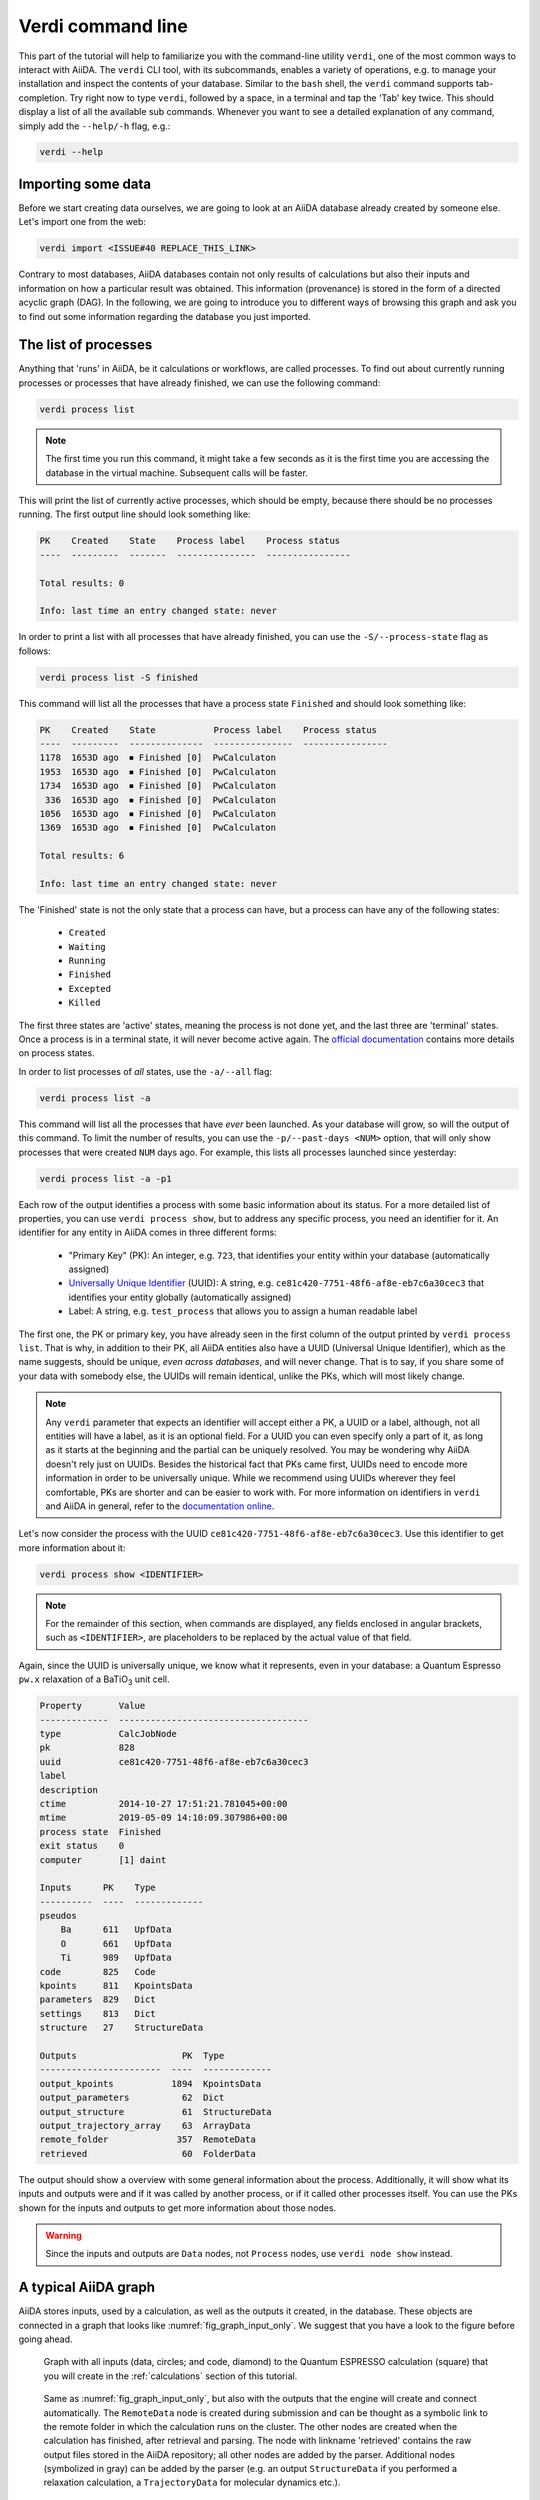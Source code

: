 Verdi command line
==================

This part of the tutorial will help to familiarize you with the command-line utility ``verdi``, one of the most common ways to interact with AiiDA.
The ``verdi`` CLI tool, with its subcommands, enables a variety of operations, e.g. to manage your installation and inspect the contents of your database.
Similar to the ``bash`` shell, the ``verdi`` command supports tab-completion.
Try right now to type ``verdi``, followed by a space, in a terminal and tap the 'Tab' key twice.
This should display a list of all the available sub commands.
Whenever you want to see a detailed explanation of any command, simply add the ``--help/-h`` flag, e.g.:

.. code:: console

    verdi --help

Importing some data
-------------------

Before we start creating data ourselves, we are going to look at an AiiDA database already created by someone else.
Let's import one from the web:

.. code:: console

    verdi import <ISSUE#40 REPLACE_THIS_LINK>

Contrary to most databases, AiiDA databases contain not only results of calculations but also their inputs and information on how a particular result was obtained.
This information (provenance) is stored in the form of a directed acyclic graph (DAG).
In the following, we are going to introduce you to different ways of browsing this graph and ask you to find out some information regarding the database you just imported.


The list of processes
---------------------

Anything that 'runs' in AiiDA, be it calculations or workflows, are called processes.
To find out about currently running processes or processes that have already finished, we can use the following command:

.. code:: console

    verdi process list

.. note::

    The first time you run this command, it might take a few seconds as it is the first time you are accessing the database in the virtual machine.
    Subsequent calls will be faster.

This will print the list of currently active processes, which should be empty, because there should be no processes running.
The first output line should look something like:

.. code:: console

    PK    Created    State    Process label    Process status
    ----  ---------  -------  ---------------  ----------------

    Total results: 0

    Info: last time an entry changed state: never

In order to print a list with all processes that have already finished, you can use the ``-S/--process-state`` flag as follows:

.. code:: console

    verdi process list -S finished

This command will list all the processes that have a process state ``Finished`` and should look something like:

.. code:: console

    PK    Created    State           Process label    Process status
    ----  ---------  --------------  ---------------  ----------------
    1178  1653D ago  ⏹ Finished [0]  PwCalculaton
    1953  1653D ago  ⏹ Finished [0]  PwCalculaton
    1734  1653D ago  ⏹ Finished [0]  PwCalculaton
     336  1653D ago  ⏹ Finished [0]  PwCalculaton
    1056  1653D ago  ⏹ Finished [0]  PwCalculaton
    1369  1653D ago  ⏹ Finished [0]  PwCalculaton

    Total results: 6

    Info: last time an entry changed state: never

The 'Finished' state is not the only state that a process can have, but a process can have any of the following states:

    * ``Created``
    * ``Waiting``
    * ``Running``
    * ``Finished``
    * ``Excepted``
    * ``Killed``

The first three states are 'active' states, meaning the process is not done yet, and the last three are 'terminal' states.
Once a process is in a terminal state, it will never become active again.
The `official documentation <https://aiida-core.readthedocs.io/en/latest/concepts/processes.html#process-state>`_ contains more details on process states.

In order to list processes of *all* states, use the ``-a/--all`` flag:

.. code:: console

    verdi process list -a

This command will list all the processes that have *ever* been launched.
As your database will grow, so will the output of this command.
To limit the number of results, you can use the ``-p/--past-days <NUM>`` option, that will only show processes that were created ``NUM`` days ago.
For example, this lists all processes launched since yesterday:

.. code:: console

    verdi process list -a -p1

Each row of the output identifies a process with some basic information about its status.
For a more detailed list of properties, you can use ``verdi process show``, but to address any specific process, you need an identifier for it.
An identifier for any entity in AiiDA comes in three different forms:

 * "Primary Key" (PK): An integer, e.g. ``723``, that identifies your entity within your database (automatically assigned)
 * `Universally Unique Identifier <https://en.wikipedia.org/wiki/Universally_unique_identifier#Version_4_(random)>`_ (UUID): A string, e.g. ``ce81c420-7751-48f6-af8e-eb7c6a30cec3`` that identifies your entity globally (automatically assigned)
 * Label: A string, e.g. ``test_process`` that allows you to assign a human readable label

The first one, the PK or primary key, you have already seen in the first column of the output printed by ``verdi process list``.
That is why, in addition to their PK, all AiiDA entities also have a UUID (Universal Unique Identifier), which as the name suggests, should be unique, `even across databases`, and will never change.
That is to say, if you share some of your data with somebody else, the UUIDs will remain identical, unlike the PKs, which will most likely change.

.. note::

    Any ``verdi`` parameter that expects an identifier will accept either a PK, a UUID or a label, although, not all entities will have a label, as it is an optional field.
    For a UUID you can even specify only a part of it, as long as it starts at the beginning and the partial can be uniquely resolved.
    You may be wondering why AiiDA doesn't rely just on UUIDs.
    Besides the historical fact that PKs came first, UUIDs need to encode more information in order to be universally unique.
    While we recommend using UUIDs wherever they feel comfortable, PKs are shorter and can be easier to work with.
    For more information on identifiers in ``verdi`` and AiiDA in general, refer to the `documentation online <https://aiida-core.readthedocs.io/en/latest/verdi/verdi_user_guide.html#cli-identifiers>`_.

Let's now consider the process with the UUID ``ce81c420-7751-48f6-af8e-eb7c6a30cec3``.
Use this identifier to get more information about it:

.. code:: console

    verdi process show <IDENTIFIER>

.. note::

    For the remainder of this section, when commands are displayed, any fields enclosed in angular brackets, such as ``<IDENTIFIER>``, are placeholders to be replaced by the actual value of that field.

Again, since the UUID is universally unique, we know what it represents, even in your database: a Quantum Espresso ``pw.x`` relaxation of a BaTiO\ :sub:`3` unit cell.

.. code:: console

    Property       Value
    -------------  ------------------------------------
    type           CalcJobNode
    pk             828
    uuid           ce81c420-7751-48f6-af8e-eb7c6a30cec3
    label
    description
    ctime          2014-10-27 17:51:21.781045+00:00
    mtime          2019-05-09 14:10:09.307986+00:00
    process state  Finished
    exit status    0
    computer       [1] daint

    Inputs      PK    Type
    ----------  ----  -------------
    pseudos
        Ba      611   UpfData
        O       661   UpfData
        Ti      989   UpfData
    code        825   Code
    kpoints     811   KpointsData
    parameters  829   Dict
    settings    813   Dict
    structure   27    StructureData

    Outputs                    PK  Type
    -----------------------  ----  -------------
    output_kpoints           1894  KpointsData
    output_parameters          62  Dict
    output_structure           61  StructureData
    output_trajectory_array    63  ArrayData
    remote_folder             357  RemoteData
    retrieved                  60  FolderData

The output should show a overview with some general information about the process.
Additionally, it will show what its inputs and outputs were and if it was called by another process, or if it called other processes itself.
You can use the PKs shown for the inputs and outputs to get more information about those nodes.

.. warning::

    Since the inputs and outputs are ``Data`` nodes, not ``Process`` nodes, use ``verdi node show`` instead.


.. _aiidagraph:

A typical AiiDA graph
---------------------

AiiDA stores inputs, used by a calculation, as well as the outputs it created, in the database.
These objects are connected in a graph that looks like :numref:`fig_graph_input_only`.
We suggest that you have a look to the figure before going ahead.

.. _fig_graph_input_only:
.. figure:: include/images/verdi_graph/batio3/graph-input.png
   :width: 100%

   Graph with all inputs (data, circles; and code, diamond) to the Quantum ESPRESSO calculation (square) that you will create in the :ref:`calculations` section of this tutorial.

.. _fig_graph:
.. figure:: include/images/verdi_graph/batio3/graph-full.png
   :width: 100%

   Same as :numref:`fig_graph_input_only`, but also with the outputs that the engine will create and connect automatically.
   The ``RemoteData`` node is created during submission and can be thought as a symbolic link to the remote folder in which the calculation runs on the cluster.
   The other nodes are created when the calculation has finished, after retrieval and parsing.
   The node with linkname 'retrieved' contains the raw output files stored in the AiiDA repository; all other nodes are added by the parser.
   Additional nodes (symbolized in gray) can be added by the parser (e.g. an output ``StructureData`` if you performed a relaxation calculation, a ``TrajectoryData`` for molecular dynamics etc.).

You can create a similar graph for any calculation node by using the utility ``verdi graph generate <IDENTIFIER>``.
For example, before you obtained information (in text form) for UUID ``ce81c420`` using the command ``verdi process show``.
To visualize similar information in graph(ical) form, run the command:

.. code:: console

    verdi graph generate <IDENTIFIER>

This command will create the file ``<PK>.dot`` that can be rendered by means of the utility ``dot`` as follows:

.. code:: console

    dot -Tpdf -o <PK>.pdf <PK>.dot

you will create a pdf file ``<PK>.pdf``.
You can open this file on the Amazon machine by using ``evince`` or, if you feel that the ssh connection is too slow, copy it via ``scp`` to your local machine.
To do so, if you are using Linux/Mac OS X, you can type in your *local* machine:

.. code:: console

    scp aiidatutorial:<path_with_the_graph_pdf> <local_folder>

and then open the file.
Alternatively, you can use graphical software to achieve the same, for instance: WinSCP on Windows, Cyberduck on the Mac, or the 'Connect to server' option in the main menu after clicking on the desktop for Ubuntu.

Spend some time to familiarize yourself with the graph structure.
After that, you can continue to the next section where we will inspect the different elements of this graph.

Inspecting the nodes of a graph
-------------------------------

Dict and CalcJobNode
~~~~~~~~~~~~~~~~~~~~~~~~~~~~~~

Now, let us have a closer look at the some of the nodes appearing in the graph.
Choose the node of the type ``Dict`` with input link name ``parameters`` and type in the terminal:

.. code:: console

    verdi data dict show <IDENTIFIER>

A ``Dict`` contains a dictionary (i.e. key–value pairs), stored in the database in a format ready to be queried.
We will learn how to run queries later on in this tutorial.
The command above will print the content dictionary, containing the parameters used to define the input file for the calculation.
You can compare the dictionary with the content of the raw input file to Quantum ESPRESSO (that was generated by AiiDA) via the command:

.. code:: console

    verdi calcjob inputcat <IDENTIFIER>

where you substitute the identifier of the calculation node.
Check the consistency of the parameters written in the input file and those stored in the ``Dict`` node.
Even if you don't know the meaning of the input flags of a Quantum ESPRESSO calculation, you should be able to see how the input dictionary has been converted to Fortran namelists.

The previous command just printed the content of the 'default' input file ``aiida.in``.
To see a list of all the files used to run a calculation (input file, submission script, etc.) instead type:

.. code:: console

    verdi calcjob inputls <IDENTIFIER>

Adding a ``--color`` flag allows you to easily distinguish files from folders by a different coloring.
Once you know the name of the file you want to visualize, you can call the ``verdi calcjob inputcat [PATH]`` command specifying the path.
For instance, to see the submission script, you can do:

.. code:: console

    verdi calcjob inputcat <IDENTIFIER> _aiidasubmit.sh

StructureData
~~~~~~~~~~~~~

Now let us focus on ``StructureData`` objects, which represent a crystal structure.
We can consider for instance the input structure to the calculation we were considering before (it should have the UUID ``3a4b1270``).
Such objects can be inspected interactively by means of an atomic viewer such as the one provided by ``ase``.
AiiDA however supports several other viewers such as ``xcrysden``, ``jmol``, and ``vmd``.
Type in the terminal:

.. code:: console

    verdi data structure show --format ase <IDENTIFIER>

to show the selected structure, although it will take a few seconds to appear
You should be able to rotate the view with the right mouse button.

.. note::

    If you receive some errors, make sure you started your SSH connection with the ``-X`` or ``-Y`` flag.

Alternatively, especially if showing them interactively is too slow over SSH, you can export the content of a structure node in various popular formats such as ``xyz`` or ``xsf``.
This is achieved by typing in the terminal:

.. code:: console

    verdi data structure export --format xsf <IDENTIFIER> > <IDENTIFIER>.xsf

You can open the generated ``xsf`` file and observe the cell and the coordinates.
Then, you can then copy ``<IDENTIFIER>.xsf`` from the Amazon machine to your local one and then visualize it, e.g. with ``xcrysden`` (if you have it installed):

.. code:: console

    xcrysden --xsf <IDENTIFIER>.xsf

Codes and computers
~~~~~~~~~~~~~~~~~~~

Let us focus now on the nodes of type ``Code``.
A code represents (in the database) the actual executable used to run the calculation.
Find the identifier of such a node in the graph and type:

.. code:: console

    verdi code show <IDENTIFIER>

The command prints information on the plugin used to interface the code to AiiDA, the remote machine on which the code is executed, the path of its executable, etc.
To show a list of all available codes type:

.. code:: console

    verdi code list

If you want to show all codes, including hidden ones and those created by other users, use ``verdi code list -a -A``.
Now, among the entries of the output you should also find the code just shown.

Similarly, the list of computers on which AiiDA can submit calculations is accessible by means of the command:

.. code:: console

    verdi computer list -a

The ``-a`` flag shows all computers, also the one imported in your database but that you did not configure, i.e. to which you don't have access.
Details about each computer can be obtained by the command:

.. code:: console

    verdi computer show <COMPUTERNAME>

Now you have the tools to answer the question: what is the scheduler installed on the computer where the calculations of the graph have run?

Calculation results
~~~~~~~~~~~~~~~~~~~

The results of a calculation can be accessed directly from the calculation node.
Type in the terminal:

.. code:: console

    verdi calcjob res <IDENTIFIER>

which will print the output dictionary of the 'scalar' results parsed by AiiDA at the end of the calculation.
Note that this is actually a shortcut for:

.. code:: console

    verdi data dict show <IDENTIFIER>

where ``IDENTIFIER`` refers to the ``Dict`` node attached as an output of the calculation node, with link name ``output_parameters``.
By looking at the output of the command, what is the Fermi energy of the calculation with UUID ``ce81c420``?

Similarly to what you did for the calculation inputs, you can access the output files via the commands:

.. code:: console

    verdi calcjob outputls <IDENTIFIER>

and

.. code:: console

    verdi calcjob outputcat <IDENTIFIER>

Use the latter to verify that the Fermi energy that you have found in the last step has been extracted correctly from the output file

.. note::

    Hint: filter the lines containing the string 'Fermi', e.g. using ``grep``, to isolate the relevant lines

The results of calculations are stored in two ways: ``Dict`` objects are stored in the database, which makes querying them very convenient, whereas ``ArrayData`` objects are stored on the disk.
Once more, use the command ``verdi data array show <IDENTIFIER>`` to determine the Fermi energy obtained from calculation with the UUID ``ce81c420``.
This time you will need to use the identifier of the output ``ArrayData`` of the calculation, with link name ``output_trajectory_array``.
As you might have realized the difference now is that the whole series of values of the Fermi energy calculated after each relax/vc-relax step are stored.
The choice of what to store in ``Dict`` and ``ArrayData`` nodes is made by the parser of ``pw.x`` implemented in the ``aiida-quantumespresso`` plugin.

(Optional section) Comments
~~~~~~~~~~~~~~~~~~~~~~~~~~~

AiiDA offers the possibility to attach comments to a any node, in order to be able to remember more easily its details.
Node with UUID prefix ``ce81c420`` should have no comments, but you can add a very instructive one by typing in the terminal:

.. code:: console

    verdi comment add "vc-relax of a BaTiO3 done with QE pw.x" -N <IDENTIFIER>

Now, if you ask for a list of all comments associated to that calculation by typing:

.. code:: console

    verdi comment show <IDENTIFIER>

the comment that you just added will appear together with some useful information such as its creator and creation date.
We let you play with the other options of ``verdi comment`` command to learn how to update or remove comments.

AiiDA groups of calculations
----------------------------

In AiiDA, calculations (and more generally nodes) can be organized in groups, which are particularly useful to assign a set of calculations or data to a common project.
This allows you to have quick access to a whole set of calculations with no need for tedious browsing of the database or writing complex scripts for retrieving the desired nodes.
Type in the terminal:

.. code:: console

    verdi group list

to show a list of the groups that already exist in the database.
Choose the PK of the group named ``tutorial_pbesol`` and look at the calculations that it contains by typing:

.. code:: console

    verdi group show <IDENTIFIER>

In this case, we have used the name of the group to organize calculations according to the pseudopotential that has been used to perform them.
Among the rows printed by the last command you will be able to find the calculation we have been inspecting until now.

If, instead, you want to know all the groups to which a specific node belongs, you can run:

.. code:: console

    verdi group list -N/--node <IDENTIFIER>
